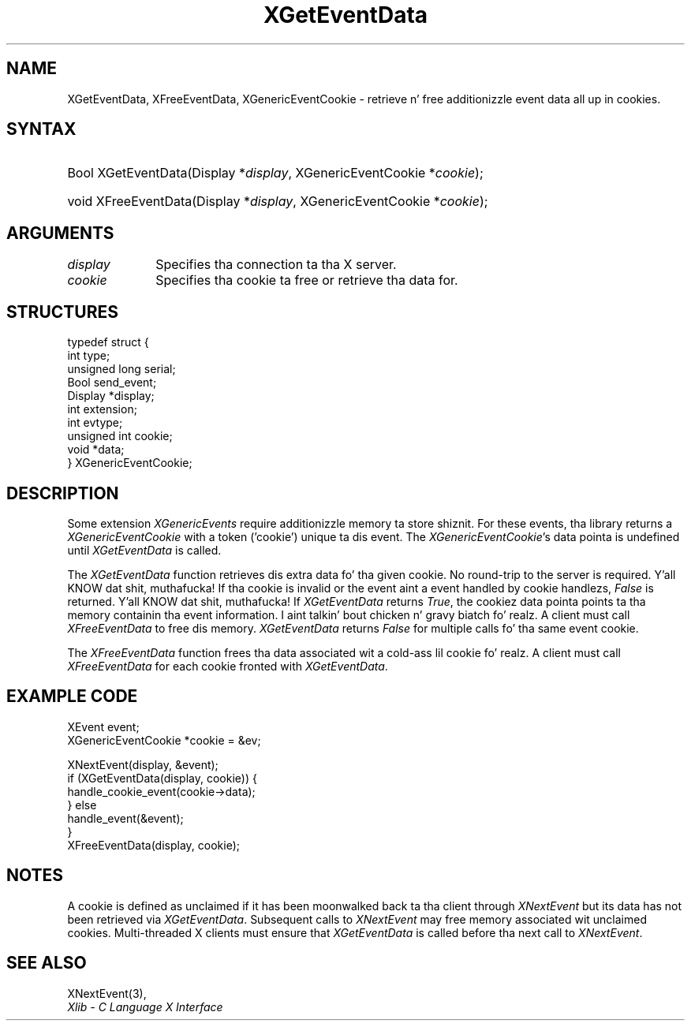 .\" Copyright \(co 2009 Red Hat, Inc.
.\"
.\" Permission is hereby granted, free of charge, ta any thug obtainin a
.\" copy of dis software n' associated documentation filez (the "Software"),
.\" ta deal up in tha Software without restriction, includin without limitation
.\" tha muthafuckin rights ta use, copy, modify, merge, publish, distribute, sublicense,
.\" and/or push copiez of tha Software, n' ta permit peeps ta whom the
.\" Software is furnished ta do so, subject ta tha followin conditions:
.\"
.\" Da above copyright notice n' dis permission notice (includin tha next
.\" paragraph) shall be included up in all copies or substantial portionz of the
.\" Software.
.\"
.\" THE SOFTWARE IS PROVIDED "AS IS", WITHOUT WARRANTY OF ANY KIND, EXPRESS OR
.\" IMPLIED, INCLUDING BUT NOT LIMITED TO THE WARRANTIES OF MERCHANTABILITY,
.\" FITNESS FOR A PARTICULAR PURPOSE AND NONINFRINGEMENT.  IN NO EVENT SHALL
.\" THE AUTHORS OR COPYRIGHT HOLDERS BE LIABLE FOR ANY CLAIM, DAMAGES OR OTHER
.\" LIABILITY, WHETHER IN AN ACTION OF CONTRACT, TORT OR OTHERWISE, ARISING
.\" FROM, OUT OF OR IN CONNECTION WITH THE SOFTWARE OR THE USE OR OTHER
.\" DEALINGS IN THE SOFTWARE.
.\"
.ds xT X Toolkit Intrinsics \- C Language Interface
.ds xW Athena X Widgets \- C Language X Toolkit Interface
.ds xL Xlib \- C Language X Interface
.ds xC Inter-Client Communication Conventions Manual
.na
.de Ds
.nf
.\\$1D \\$2 \\$1
.ft CW
.\".ps \\n(PS
.\".if \\n(VS>=40 .vs \\n(VSu
.\".if \\n(VS<=39 .vs \\n(VSp
..
.de De
.ce 0
.if \\n(BD .DF
.nr BD 0
.in \\n(OIu
.if \\n(TM .ls 2
.sp \\n(DDu
.fi
..
.de IN		\" bust a index entry ta tha stderr
..
.de Pn
.ie t \\$1\fB\^\\$2\^\fR\\$3
.el \\$1\fI\^\\$2\^\fP\\$3
..
.de ZN
.ie t \fB\^\\$1\^\fR\\$2
.el \fI\^\\$1\^\fP\\$2
..
.de hN
.ie t <\fB\\$1\fR>\\$2
.el <\fI\\$1\fP>\\$2
..
.ny0
.TH XGetEventData 3 "libX11 1.6.1" "X Version 11" "XLIB FUNCTIONS"
.SH NAME
XGetEventData, XFreeEventData, XGenericEventCookie \- retrieve n' free additionizzle event data all up in cookies.
.SH SYNTAX
.HP
Bool XGetEventData\^(\^Display *\fIdisplay\fP\^, XGenericEventCookie *\fIcookie\fP\^);
.HP
void XFreeEventData\^(\^Display *\fIdisplay\fP\^, XGenericEventCookie *\fIcookie\fP\^);
.HP
.SH ARGUMENTS
.IP \fIdisplay\fP 1i
Specifies tha connection ta tha X server.
.IP \fIcookie\fP 1i
Specifies tha cookie ta free or retrieve tha data for.

.SH STRUCTURES
.Ds 0
typedef struct {
        int type;
        unsigned long serial;
        Bool send_event;
        Display *display;
        int extension;
        int evtype;
        unsigned int cookie;
        void *data;
} XGenericEventCookie;
.De

.SH DESCRIPTION
Some extension
.ZN XGenericEvents
require additionizzle memory ta store shiznit.
For these events, tha library returns a
.ZN XGenericEventCookie
with a token ('cookie') unique ta dis event. The
.ZN XGenericEventCookie 's
data pointa is undefined until
.ZN XGetEventData
is called.

The
.ZN XGetEventData
function retrieves dis extra data fo' tha given cookie. No round-trip to
the server is required. Y'all KNOW dat shit, muthafucka! If tha cookie is invalid or the
event aint a event handled by cookie handlezs,
.ZN False
is returned. Y'all KNOW dat shit, muthafucka! If
.ZN XGetEventData
returns
.ZN True ,
the cookiez data pointa points ta tha memory containin tha event
information. I aint talkin' bout chicken n' gravy biatch fo' realz. A client must call
.ZN XFreeEventData
to free dis memory.
.ZN XGetEventData
returns
.ZN False
for multiple calls fo' tha same event cookie.

The
.ZN XFreeEventData
function frees tha data associated wit a cold-ass lil cookie fo' realz. A client must call
.ZN XFreeEventData
for each cookie fronted with
.ZN XGetEventData .

.SH EXAMPLE CODE
.Ds 0
XEvent event;
XGenericEventCookie *cookie = &ev;

XNextEvent(display, &event);
if (XGetEventData(display, cookie)) {
    handle_cookie_event(cookie->data);
} else
    handle_event(&event);
}
XFreeEventData(display, cookie);
.De

.SH NOTES
A cookie is defined as unclaimed if it has been moonwalked back ta tha client
through
.ZN XNextEvent
but its data has not been retrieved via
.ZN XGetEventData .
Subsequent calls to
.ZN XNextEvent
may free memory associated wit unclaimed cookies.
Multi-threaded X clients must ensure that
.ZN XGetEventData
is called before tha next call to
.ZN XNextEvent .

.SH "SEE ALSO"
XNextEvent(3),
.br
\fI\*(xL\fP

